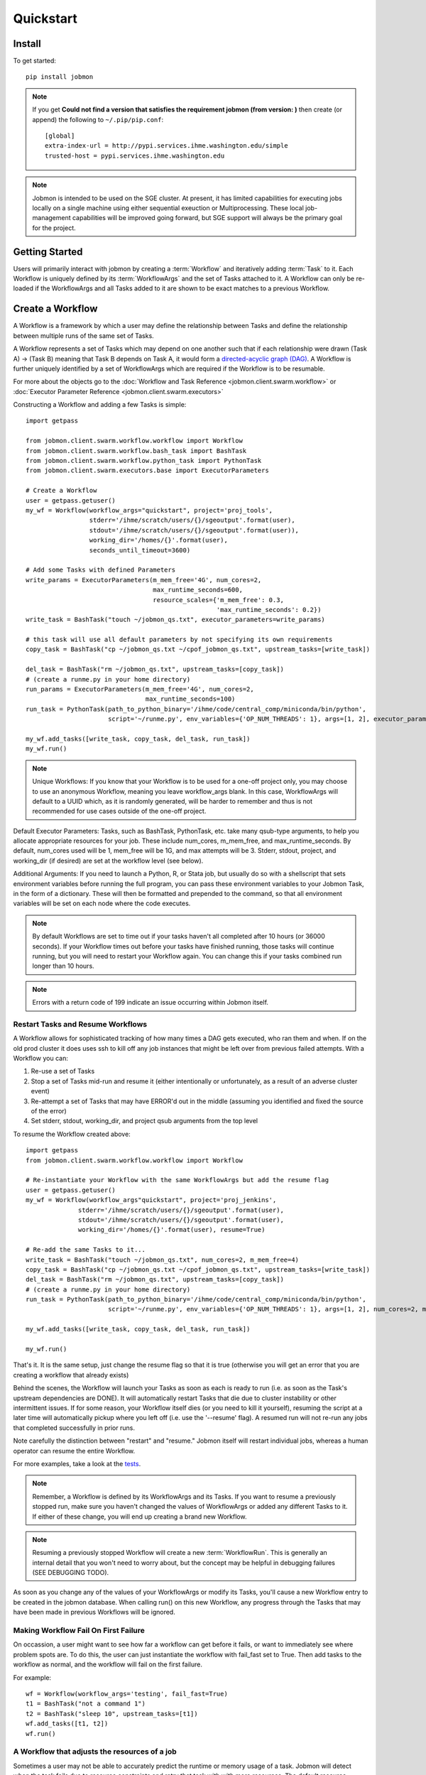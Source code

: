 Quickstart
##########


Install
*******
To get started::

    pip install jobmon

.. note::
    If you get **Could not find a version that satisfies the requirement jobmon (from version: )** then create (or append) the following to ``~/.pip/pip.conf``::

        [global]
        extra-index-url = http://pypi.services.ihme.washington.edu/simple
        trusted-host = pypi.services.ihme.washington.edu

.. note::

    Jobmon is intended to be used on the SGE cluster. At present, it has
    limited capabilities for executing jobs locally on a single machine using
    either sequential exeuction or Multiprocessing. These local job-management
    capabilities will be improved going forward, but SGE support will always be
    the primary goal for the project.


Getting Started
***************
Users will primarily interact with jobmon by creating a :term:`Workflow` and iteratively
adding :term:`Task` to it. Each Workflow is uniquely defined by its
:term:`WorkflowArgs` and the set of Tasks attached to it. A Workflow can only
be re-loaded if the WorkflowArgs and all Tasks added to it are shown to be
exact matches to a previous Workflow.


Create a Workflow
*****************

A Workflow is a framework by which a user may define the relationship between
Tasks and define the relationship between multiple runs of the same set of Tasks.

A Workflow represents a set of Tasks which may depend on one another such
that if each relationship were drawn (Task A) -> (Task B) meaning that Task B
depends on Task A, it would form a `directed-acyclic graph (DAG) <https://en.wikipedia.org/wiki/Directed_acyclic_graph>`_.
A Workflow is further uniquely identified by a set of WorkflowArgs which are
required if the Workflow is to be resumable.

For more about the objects go to the :doc:`Workflow and Task Reference <jobmon.client.swarm.workflow>`
or :doc:`Executor Parameter Reference <jobmon.client.swarm.executors>`

Constructing a Workflow and adding a few Tasks is simple::

    import getpass

    from jobmon.client.swarm.workflow.workflow import Workflow
    from jobmon.client.swarm.workflow.bash_task import BashTask
    from jobmon.client.swarm.workflow.python_task import PythonTask
    from jobmon.client.swarm.executors.base import ExecutorParameters

    # Create a Workflow
    user = getpass.getuser()
    my_wf = Workflow(workflow_args="quickstart", project='proj_tools',
                     stderr='/ihme/scratch/users/{}/sgeoutput'.format(user),
                     stdout='/ihme/scratch/users/{}/sgeoutput'.format(user)),
                     working_dir='/homes/{}'.format(user),
                     seconds_until_timeout=3600)

    # Add some Tasks with defined Parameters
    write_params = ExecutorParameters(m_mem_free='4G', num_cores=2,
                                      max_runtime_seconds=600,
                                      resource_scales={'m_mem_free': 0.3,
                                                       'max_runtime_seconds': 0.2})
    write_task = BashTask("touch ~/jobmon_qs.txt", executor_parameters=write_params)

    # this task will use all default parameters by not specifying its own requirements
    copy_task = BashTask("cp ~/jobmon_qs.txt ~/cpof_jobmon_qs.txt", upstream_tasks=[write_task])

    del_task = BashTask("rm ~/jobmon_qs.txt", upstream_tasks=[copy_task])
    # (create a runme.py in your home directory)
    run_params = ExecutorParameters(m_mem_free='4G', num_cores=2,
                                    max_runtime_seconds=100)
    run_task = PythonTask(path_to_python_binary='/ihme/code/central_comp/miniconda/bin/python',
                          script='~/runme.py', env_variables={'OP_NUM_THREADS': 1}, args=[1, 2], executor_parameters=run_params)

    my_wf.add_tasks([write_task, copy_task, del_task, run_task])
    my_wf.run()

.. note::
    Unique Workflows: If you know that your Workflow is to be used for a
    one-off project only, you may choose to use an anonymous Workflow, meaning
    you leave workflow_args blank. In this case, WorkflowArgs will default to
    a UUID which, as it is randomly generated, will be harder to remember and
    thus is not recommended for use cases outside of the one-off project.

Default Executor Parameters: Tasks, such as BashTask, PythonTask, etc. take
many qsub-type arguments, to help you allocate appropriate resources for your
job. These include num_cores, m_mem_free, and max_runtime_seconds. By default,
num_cores used will be 1, mem_free will be 1G, and max attempts will be 3.
Stderr, stdout, project, and working_dir (if desired) are set at the workflow
level (see below).

Additional Arguments: If you need to launch a Python, R, or Stata job, but
usually do so with a shellscript that sets environment variables before
running the full program, you can pass these environment variables to your
Jobmon Task, in the form of a dictionary. These will then be formatted and
prepended to the command, so that all environment variables will be set on
each node where the code executes.

.. note::
    By default Workflows are set to time out if your tasks haven't all
    completed after 10 hours (or 36000 seconds). If your Workflow times out
    before your tasks have finished running, those tasks will continue
    running, but you will need to restart your Workflow again. You can change
    this if your tasks combined run longer than 10 hours.

.. note::
    Errors with a return code of 199 indicate an issue occurring within Jobmon
    itself.

Restart Tasks and Resume Workflows
=======================================

A Workflow allows for sophisticated tracking of how many times a DAG gets
executed, who ran them and when.
If on the old prod cluster it does uses ssh to kill off any job instances
that might be left over from previous failed attempts. With a Workflow you can:

#. Re-use a set of Tasks
#. Stop a set of Tasks mid-run and resume it (either intentionally or unfortunately, as
   a result of an adverse cluster event)
#. Re-attempt a set of Tasks that may have ERROR'd out in the middle (assuming you
   identified and fixed the source of the error)
#. Set stderr, stdout, working_dir, and project qsub arguments from the top level

To resume the Workflow created above::

    import getpass
    from jobmon.client.swarm.workflow.workflow import Workflow

    # Re-instantiate your Workflow with the same WorkflowArgs but add the resume flag
    user = getpass.getuser()
    my_wf = Workflow(workflow_args"quickstart", project='proj_jenkins',
                  stderr='/ihme/scratch/users/{}/sgeoutput'.format(user),
                  stdout='/ihme/scratch/users/{}/sgeoutput'.format(user),
                  working_dir='/homes/{}'.format(user), resume=True)

    # Re-add the same Tasks to it...
    write_task = BashTask("touch ~/jobmon_qs.txt", num_cores=2, m_mem_free=4)
    copy_task = BashTask("cp ~/jobmon_qs.txt ~/cpof_jobmon_qs.txt", upstream_tasks=[write_task])
    del_task = BashTask("rm ~/jobmon_qs.txt", upstream_tasks=[copy_task])
    # (create a runme.py in your home directory)
    run_task = PythonTask(path_to_python_binary='/ihme/code/central_comp/miniconda/bin/python',
                          script='~/runme.py', env_variables={'OP_NUM_THREADS': 1}, args=[1, 2], num_cores=2, m_mem_free=4)

    my_wf.add_tasks([write_task, copy_task, del_task, run_task])

    my_wf.run()

That's it. It is the same setup, just change the resume flag so that it is
true (otherwise you will get an error that you are creating a workflow that
already exists)

Behind the scenes, the Workflow will launch your Tasks as soon as each is
ready to run (i.e. as soon as the Task's upstream dependencies are DONE). It
will automatically restart Tasks that die due to cluster instability or other
intermittent issues. If for some reason, your Workflow itself dies (or you need
to kill it yourself), resuming the script at a later time will automatically pickup
where you left off (i.e. use the '--resume' flag). A resumed run will not
re-run any jobs that completed successfully in prior runs.

Note carefully the distinction between "restart" and "resume."
Jobmon itself will restart individual jobs, whereas a human operator can resume the
entire Workflow.

For more examples, take a look at the `tests <https://stash.ihme.washington.edu/projects/CC/repos/jobmon/browse/tests/test_workflow.py>`_.

.. note::

    Remember, a Workflow is defined by its WorkflowArgs and its Tasks. If you
    want to resume a previously stopped run, make sure you haven't changed the
    values of WorkflowArgs or added any different Tasks to it. If either of these change,
    you will end up creating a brand new Workflow.

.. note::

    Resuming a previously stopped Workflow will create a new
    :term:`WorkflowRun`. This is generally an internal detail that you won't
    need to worry about, but the concept may be helpful in debugging failures
    (SEE DEBUGGING TODO).

.. todo for the jobmon developers::

    (DEBUGGING) Figure out whether/how we want users to interact with
    WorkflowRuns. I tend to think they're only useful for debugging purposes...
    but that leads to the question of what utilities we want to expose to help
    users to debug in general.

As soon as you change any of the values of your WorkflowArgs or modify its Tasks,
you'll cause a new Workflow entry to be created in the jobmon
database. When calling run() on this new Workflow, any progress through the
Tasks that may have been made in previous Workflows will be ignored.

.. todo for the jobmon developers::

    Figure out how we want to give users visibility into the Workflows
    they've created over time.


Making Workflow Fail On First Failure
=======================================

On occassion, a user might want to see how far a workflow can get before it fails,
or want to immediately see where problem spots are. To do this, the user can just
instantiate the workflow with fail_fast set to True. Then add tasks to the workflow
as normal, and the workflow will fail on the first failure.

For example::

    wf = Workflow(workflow_args='testing', fail_fast=True)
    t1 = BashTask("not a command 1")
    t2 = BashTask("sleep 10", upstream_tasks=[t1])
    wf.add_tasks([t1, t2])
    wf.run()


A Workflow that adjusts the resources of a job
===============================================

Sometimes a user may not be able to accurately predict the runtime or memory usage
of a task. Jobmon will detect when the task fails due to resource constraints and
retry that task with with more resources. The default resource scaling factor is 50%
for m_mem_free and max_runtime_sec unless otherwise specified.

For example::

    from jobmon import Workflow, BashTask
    from jobmon.client.swarm.executors.base import ExecutorParameters

    my_wf = Workflow(
        workflow_args="resource starved workflow",
        project="proj_tools")


    # specify SGE specific parameters
    sleepy_params = ExecutorParameters(
        num_cores=1,
        m_mem_free="1G",
        max_runtime_seconds=100,  # set max runtime to be shorter than task runtime
        queue="all.q",
        executor_class="SGEExecutor",
        resource_scales={'m_mem_free': 0.5, 'max_runtime_seconds': 0.5})
    sleepy_task = BashTask(
        # set sleep to be longer than max runtime, forcing a retry
        "sleep 120",
        # job should succeed on second try. runtime will 150s on try 2
        max_attempts=2,
        executor_parameters=sleepy_params)
    my_wf.add_task(sleepy_task)

    # job will time out and get killed by the cluster. After a few minutes jobmon
    # will notice that it has disappeared and ask SGE for exit status. SGE will
    # show a resource kill. Jobmon will scale memory and runtime by 50% and retry the
    # job at which point it will succeed.
    my_wf.run()




A Workflow that retries jobs if they fail
*****************************************

By default a job will be retried up to 3 times if it fails. This helps to
reduce the chance that random events on the cluster or landing on a bad node
will cause your entire job and workflow to fail.

In order to configure the number of times a job can be retried, configure the
max_attempts parameter in the task that you create. If you are still debugging
your code, please set the number of retries to zero so that it does not retry
code with a bug multiple times. When the code is debugged, and you are ready
to run in production, set the retries to a nonzero value.

The following example shows a configuration in which the user wants their job
to be retried 4 times and it will fail up until the fourth time.::

    import getpass
    from jobmon import Workflow, PythonTask
    from jobmon.client.swarm.executors.base import ExecutorParameters
    from jobmon.client.swarm.executors import sge_utils

    user = getpass.getuser()

    wf = Workflow(
        workflow_args="workflow_with_many_retries",
        project="proj_tools")

    params = ExecutorParameters(
        num_cores=1,
        m_mem_free="1G",
        max_runtime_seconds=100,  # set max runtime to be shorter than task runtime
        queue="all.q",
        executor_class="SGEExecutor",
        resource_scales={'m_mem_free': 0.5, 'max_runtime_seconds': 0.5})

    name = "retry_task"
    output_file_name = f"/ihme/scratch/users/{user}/retry_output"
    retry_task = PythonTask(
        script=sge_utils.true_path("tests/remote_sleep_and_write.py"),
        args=["--sleep_secs", "4",
              "--output_file_path", output_file_name,
              "--fail_count", 3,
              "--name", name],
        name=name, max_attempts=4, executor_parameters = params)

    wf.add_task(retry_task)

    # 3 job instances will fail before ultimately succeeding
    wf.run()

Jobmon Database
***************

By default, your Workflow talks to our centrally-hosted jobmon server
(jobmon-docker-cont-p01.hosts.ihme.washington.edu). You can access the
jobmon database from your favorite DB browser (e.g. Sequel Pro) using the credentials::

    host: jobmon-p01.ihme.washington.edu
    port: 10030
    user: read_only
    pass: docker
    database: docker

If you are accessing a version of jobmon prior to 0.8.4 or using jobmon==0.9.9 the database host is
jobmon-p01.ihme.washington.edu

.. todo for the jobmon developers::

    Create READ-ONLY credentials


Running Queries in Jobmon
*************************


You can query the jobmon database to see the status of a whole Workflow, or any set of jobs.
Open a SQL browser and connect to the database defined above.

Tables:

executor_parameter_set
    The executor-specific parameters for a given job
executor_parameter_set_type
    The type of parameters (original requested, validated, adjusted)
job
    The (potential) call of a job. Like a function definition in python
job_attribute
    Additional attributes being tracked for a job
job_attribute_type
    Type of attributes that can be tracked
job_instance
    An actual run of a job. Like calling a function in python. One job can
    have multiple job_instances if they are retried
job_instance_error_log
    Any errors produced by a job_instance.
job_instance_status
    Has the status of the running job_instance (as defined in the job_status table).
job_status
    Meta-data table that defines the four states of a job_instance.
task_dag
    Has every entry of task dags created, as identified by a dag_id and dag_hash
workflow
    Has every workflow created, along with it's associated dag_id, and workflow_args
workflow_attribute
    Additional attributes that are being tracked for a given workflow
workflow_attribute_type
    The types of attributes that can be tracked for workflows
workflow_run
    Has every run of a workflow, paired with it's workflow, as identified by workflow_id
workflow_run_attribute
    Additional attributes that are being tracked for a workflow run
workflow_run_attribute_type
    The types of attributes that can be tracked for workflow runs
workflow_run_status
    Meta-data table that defines the four states of a Workflow Run
workflow_status
    Meta-data table that defines the five states of a Workflow

You will need to know your workflow_id or dag_id. Hopefully your application
logged it, otherwise it will be obvious by name as one of the recent entries
in the task_dag table.

For example, the following command shows the current status of all jobs in dag 191:
    SELECT status, count(*) FROM job WHERE dag_id=191 GROUP BY status

